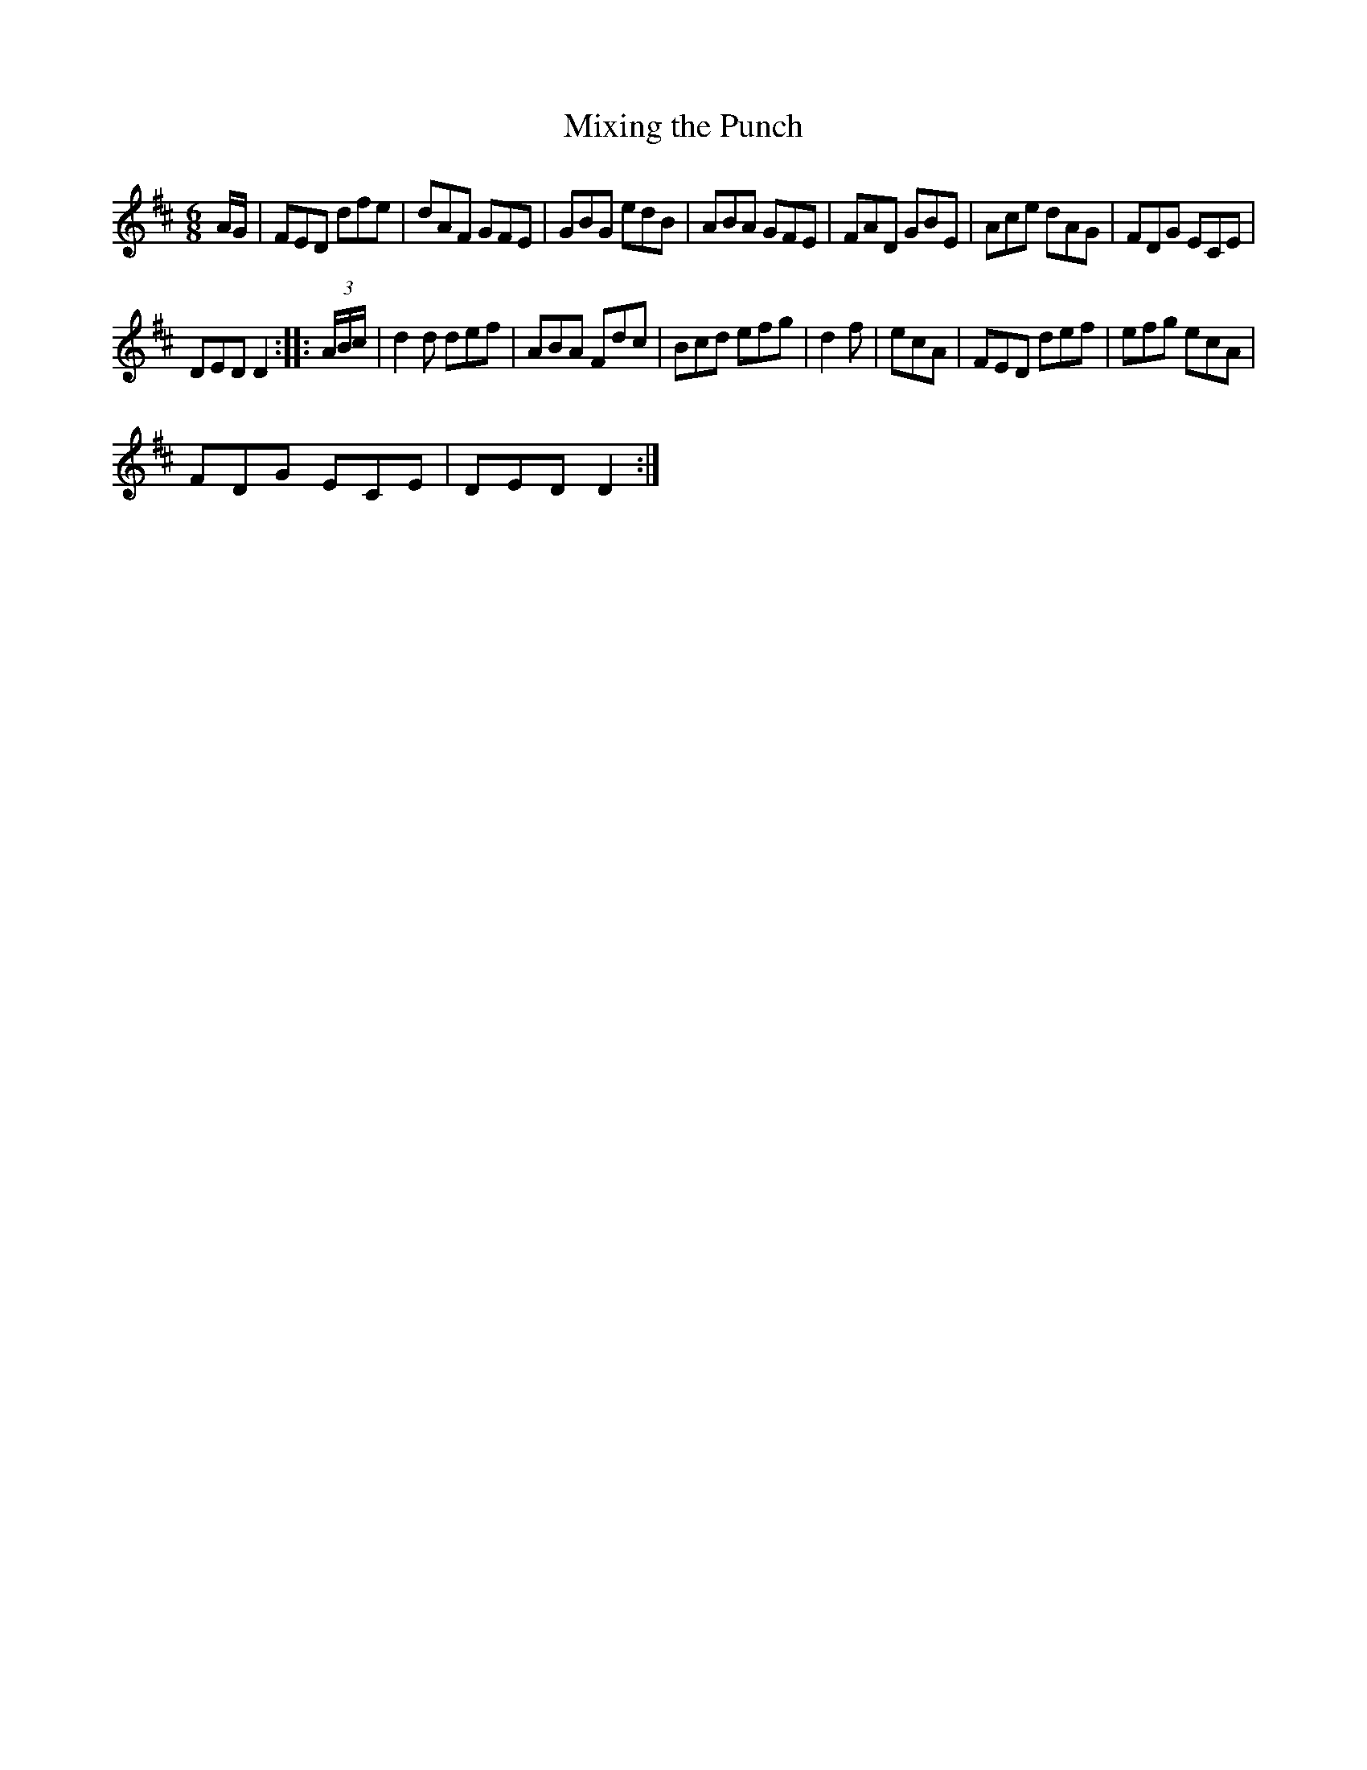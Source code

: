 X:1
T:Mixing the Punch
L:1/8
M:6/8
I:linebreak $
K:D
V:1 treble 
V:1
 A/G/ | FED dfe | dAF GFE | GBG edB | ABA GFE | FAD GBE | Ace dAG | FDG ECE |$ DED D2 :: (3A/B/c/ | %10
 d2 d def | ABA Fdc | Bcd efg | d2 f | ecA | FED def | efg ecA |$ FDG ECE | DED D2 :| %19
